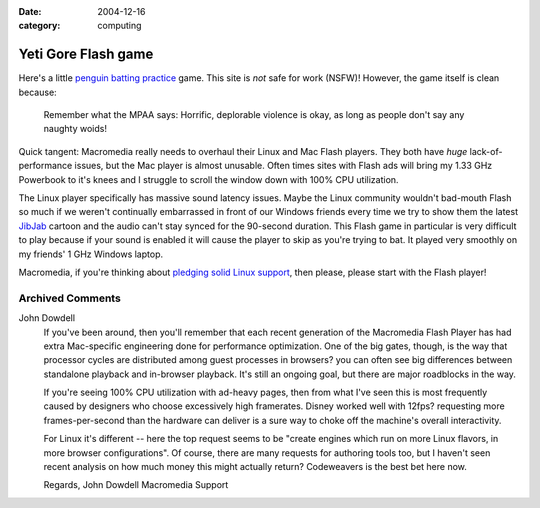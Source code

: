 :date: 2004-12-16
:category: computing

Yeti Gore Flash game
====================

Here's a little `penguin batting practice`_ game. This site is *not* safe for
work (NSFW)! However, the game itself is clean because:

    Remember what the MPAA says: Horrific, deplorable violence is okay, as long
    as people don't say any naughty woids!

Quick tangent: Macromedia really needs to overhaul their Linux and Mac Flash
players. They both have *huge* lack-of-performance issues, but the Mac player
is almost unusable. Often times sites with Flash ads will bring my 1.33 GHz
Powerbook to it's knees and I struggle to scroll the window down with 100% CPU
utilization.

The Linux player specifically has massive sound latency issues. Maybe the Linux
community wouldn't bad-mouth Flash so much if we weren't continually
embarrassed in front of our Windows friends every time we try to show them the
latest `JibJab`_ cartoon and the audio can't stay synced for the 90-second
duration. This Flash game in particular is very difficult to play because if
your sound is enabled it will cause the player to skip as you're trying to bat.
It played very smoothly on my friends' 1 GHz Windows laptop.

Macromedia, if you're thinking about `pledging solid Linux support`_, then
please, please start with the Flash player!

.. _penguin batting practice:
    http://www.yonkis.com/mediaflash/yeti_gore.htm
.. _JibJab: http://www.jibjab.com/
.. _pledging solid Linux support:
    http://news.zdnet.com/2100-3513_22-5170061.html

Archived Comments
-----------------

John Dowdell
    If you've been around, then you'll remember that each recent generation of
    the Macromedia Flash Player has had extra Mac-specific engineering done for
    performance optimization. One of the big gates, though, is the way that
    processor cycles are distributed among guest processes in browsers? you can
    often see big differences between standalone playback and in-browser
    playback. It's still an ongoing goal, but there are major roadblocks in the
    way.

    If you're seeing 100% CPU utilization with ad-heavy pages, then from what
    I've seen this is most frequently caused by designers who choose
    excessively high framerates. Disney worked well with 12fps? requesting more
    frames-per-second than the hardware can deliver is a sure way to choke off
    the machine's overall interactivity.

    For Linux it's different -- here the top request seems to be "create
    engines which run on more Linux flavors, in more browser configurations".
    Of course, there are many requests for authoring tools too, but I haven't
    seen recent analysis on how much money this might actually return?
    Codeweavers is the best bet here now.

    Regards, John Dowdell Macromedia Support
